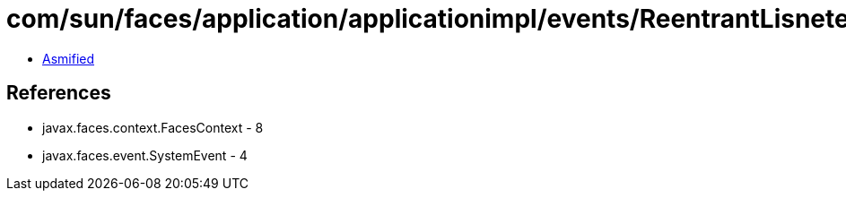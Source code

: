 = com/sun/faces/application/applicationimpl/events/ReentrantLisneterInvocationGuard.class

 - link:ReentrantLisneterInvocationGuard-asmified.java[Asmified]

== References

 - javax.faces.context.FacesContext - 8
 - javax.faces.event.SystemEvent - 4
